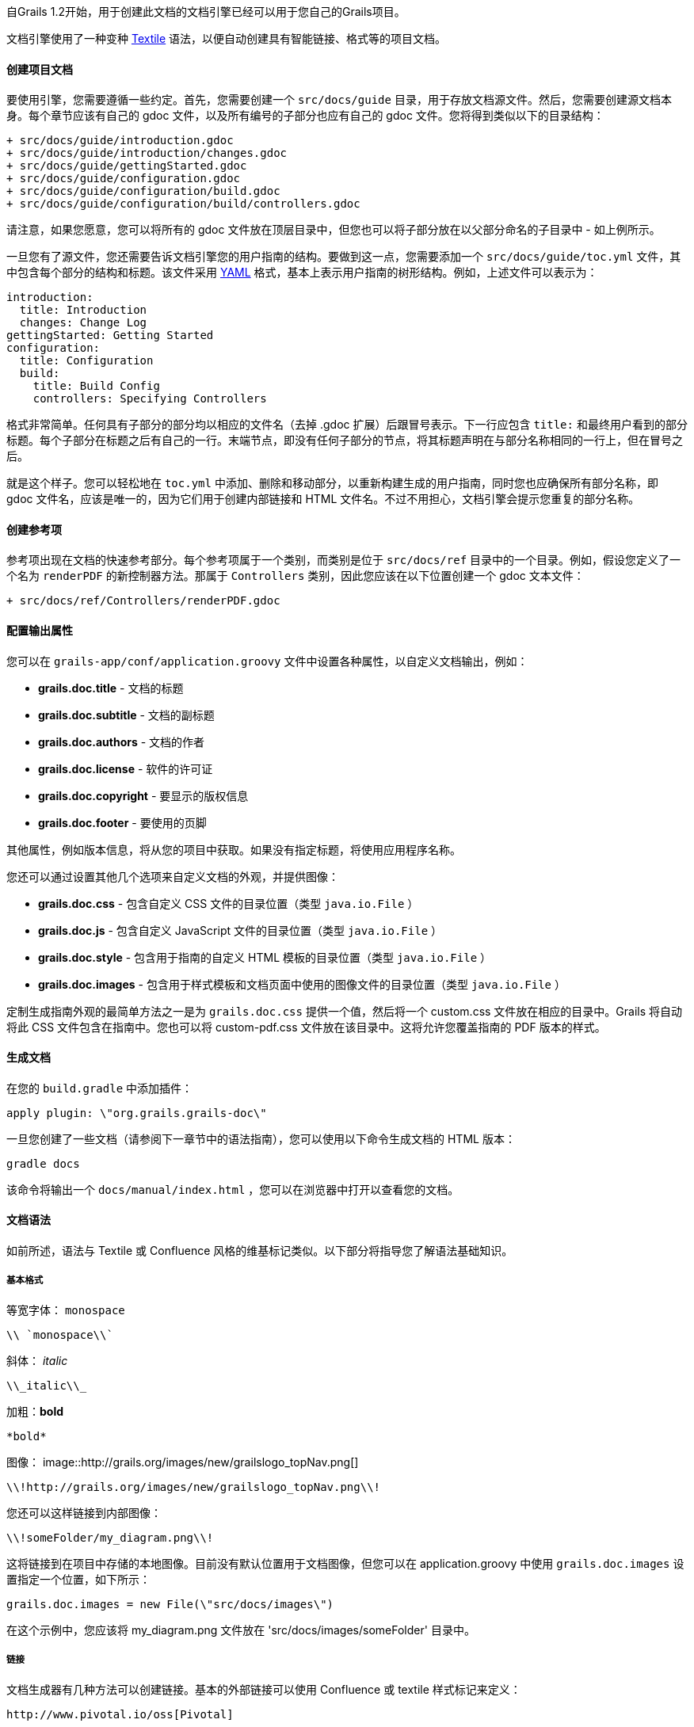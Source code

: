 自Grails 1.2开始，用于创建此文档的文档引擎已经可以用于您自己的Grails项目。

文档引擎使用了一种变种 http://txstyle.org/[Textile] 语法，以便自动创建具有智能链接、格式等的项目文档。

==== 创建项目文档

要使用引擎，您需要遵循一些约定。首先，您需要创建一个 `src/docs/guide` 目录，用于存放文档源文件。然后，您需要创建源文档本身。每个章节应该有自己的 gdoc 文件，以及所有编号的子部分也应有自己的 gdoc 文件。您将得到类似以下的目录结构：

[source,groovy]
----
+ src/docs/guide/introduction.gdoc
+ src/docs/guide/introduction/changes.gdoc
+ src/docs/guide/gettingStarted.gdoc
+ src/docs/guide/configuration.gdoc
+ src/docs/guide/configuration/build.gdoc
+ src/docs/guide/configuration/build/controllers.gdoc
----

请注意，如果您愿意，您可以将所有的 gdoc 文件放在顶层目录中，但您也可以将子部分放在以父部分命名的子目录中 - 如上例所示。

一旦您有了源文件，您还需要告诉文档引擎您的用户指南的结构。要做到这一点，您需要添加一个 `src/docs/guide/toc.yml` 文件，其中包含每个部分的结构和标题。该文件采用 http://www.yaml.org/[YAML] 格式，基本上表示用户指南的树形结构。例如，上述文件可以表示为：

[source,yaml]
----
introduction:
  title: Introduction
  changes: Change Log
gettingStarted: Getting Started
configuration:
  title: Configuration
  build:
    title: Build Config
    controllers: Specifying Controllers
----

格式非常简单。任何具有子部分的部分均以相应的文件名（去掉 .gdoc 扩展）后跟冒号表示。下一行应包含 `title:` 和最终用户看到的部分标题。每个子部分在标题之后有自己的一行。末端节点，即没有任何子部分的节点，将其标题声明在与部分名称相同的一行上，但在冒号之后。

就是这个样子。您可以轻松地在 `toc.yml` 中添加、删除和移动部分，以重新构建生成的用户指南，同时您也应确保所有部分名称，即 gdoc 文件名，应该是唯一的，因为它们用于创建内部链接和 HTML 文件名。不过不用担心，文档引擎会提示您重复的部分名称。

==== 创建参考项

参考项出现在文档的快速参考部分。每个参考项属于一个类别，而类别是位于 `src/docs/ref` 目录中的一个目录。例如，假设您定义了一个名为 `renderPDF` 的新控制器方法。那属于 `Controllers` 类别，因此您应该在以下位置创建一个 gdoc 文本文件：

[source,groovy]
----
+ src/docs/ref/Controllers/renderPDF.gdoc
----

==== 配置输出属性

您可以在 `grails-app/conf/application.groovy` 文件中设置各种属性，以自定义文档输出，例如：

* *grails.doc.title* - 文档的标题
* *grails.doc.subtitle* - 文档的副标题
* *grails.doc.authors* - 文档的作者
* *grails.doc.license* - 软件的许可证
* *grails.doc.copyright* - 要显示的版权信息
* *grails.doc.footer* - 要使用的页脚

其他属性，例如版本信息，将从您的项目中获取。如果没有指定标题，将使用应用程序名称。

您还可以通过设置其他几个选项来自定义文档的外观，并提供图像：

* *grails.doc.css* - 包含自定义 CSS 文件的目录位置（类型 `java.io.File` ）
* *grails.doc.js* - 包含自定义 JavaScript 文件的目录位置（类型 `java.io.File` ）
* *grails.doc.style* - 包含用于指南的自定义 HTML 模板的目录位置（类型 `java.io.File` ）
* *grails.doc.images* - 包含用于样式模板和文档页面中使用的图像文件的目录位置（类型 `java.io.File` ）

定制生成指南外观的最简单方法之一是为 `grails.doc.css` 提供一个值，然后将一个 custom.css 文件放在相应的目录中。Grails 将自动将此 CSS 文件包含在指南中。您也可以将 custom-pdf.css 文件放在该目录中。这将允许您覆盖指南的 PDF 版本的样式。

==== 生成文档

在您的 `build.gradle` 中添加插件：

[source,groovy]
----
apply plugin: \"org.grails.grails-doc\"
----

一旦您创建了一些文档（请参阅下一章节中的语法指南），您可以使用以下命令生成文档的 HTML 版本：

[source,groovy]
----
gradle docs
----

该命令将输出一个 `docs/manual/index.html` ，您可以在浏览器中打开以查看您的文档。

==== 文档语法

如前所述，语法与 Textile 或 Confluence 风格的维基标记类似。以下部分将指导您了解语法基础知识。

===== 基本格式

等宽字体： `monospace`
[source,groovy]
----
\\ `monospace\\`
----

斜体： _italic_
[source,groovy]
----
\\_italic\\_
----

加粗：*bold*
[source,groovy]
----
*bold*
----

图像：
image::http://grails.org/images/new/grailslogo_topNav.png[]

[source,xml]
----
\\!http://grails.org/images/new/grailslogo_topNav.png\\!
----

您还可以这样链接到内部图像：

[source,xml]
----
\\!someFolder/my_diagram.png\\!
----

这将链接到在项目中存储的本地图像。目前没有默认位置用于文档图像，但您可以在 application.groovy 中使用 `grails.doc.images` 设置指定一个位置，如下所示：

[source,groovy]
----
grails.doc.images = new File(\"src/docs/images\")
----

在这个示例中，您应该将 my_diagram.png 文件放在 'src/docs/images/someFolder' 目录中。

===== 链接

文档生成器有几种方法可以创建链接。基本的外部链接可以使用 Confluence 或 textile 样式标记来定义：

[source,groovy]
----
http://www.pivotal.io/oss[Pivotal]
----

或者

[source,groovy]
----
http://www.pivotal.io/oss[Pivotal] ----
----

要链接到用户指南内部的其他部分，可以使用 `guide:` 前缀和要链接到的部分名称：

[source,groovy]
----
<<introduction,Intro>>
----

部分名称来自相应的 gdoc 文件名。如果任何链接到指南中的部分断开，文档引擎将会提醒您。

要链接到参考项，可以使用特殊的语法：

[source,groovy]
----
<<ref-controllers-renderPDF,renderPDF>>
----

在这种情况下，参考项的类别位于 | 右侧，而参考项的名称位于左侧。

最后，要链接到外部 API，可以使用 `api:` 前缀。例如：

[source,groovy]
----
{javase}java.base/java/lang/String.html[String]
----

在这种情况下，文档引擎将自动创建适当的 javadoc 链接。要将其他 API 添加到引擎中，您可以在 `grails-app/conf/application.groovy` 中配置它们。例如：

[source,groovy]
----
grails.doc.api.org.hibernate=
            \"http://docs.jboss.org/hibernate/stable/core/javadocs\"
----

上述示例配置了 `org.hibernate` 包中的类到 Hibernate 网站的 API 文档的链接。

===== 列表和标题

标题可通过指定字母 'h' 后跟一个数字和一个点来创建：

[source,groovy]
----
h3.<space>Heading3
h4.<space>Heading4
----

无序列表使用 * 字符定义：

[source,groovy]
----
* item 1
** subitem 1
** subitem 2
* item 2
----

可以使用 # 字符定义编号列表：

[source,groovy]
----
# item 1
----

表格可以使用 `table` 宏创建：

[format=\"csv\", options=\"header\"]
|===

*Name*,*Number*
Albert,46
Wilma,1348
James,12
|===

[source,groovy]
----
\\ [format=\"csv\", options=\"header\"]
|===

*Name*,*Number*
Albert,46
Wilma,1348
James,12
\\\r\n|===
----

===== 代码和注释

您可以使用 `code` 宏定义代码块：

[source,groovy]
----
class Book {
    String title
}
----

[source,groovy]
----
\\{code\\}
class Book {
    String title
}
\\{code\\}
----

上面的示例为 Java 和 Groovy 代码提供了语法高亮，但您也可以突出显示 XML 标记：

[source,xml]
----
<hello>world</hello>
----

[source,groovy]
----
\\\r\n<hello>world</hello>\r\n\\{code\\}
----

还有几个用于显示注释和警告的宏：

注意：
NOTE: This is a note!

[source,groovy]
----
\\{note\\}
This is a note!
\\{note\\}
----

警告：

WARNING: This is a warning!

[source,groovy]
----
\\{warning\\}
This is a warning!
\\{warning\\}
----